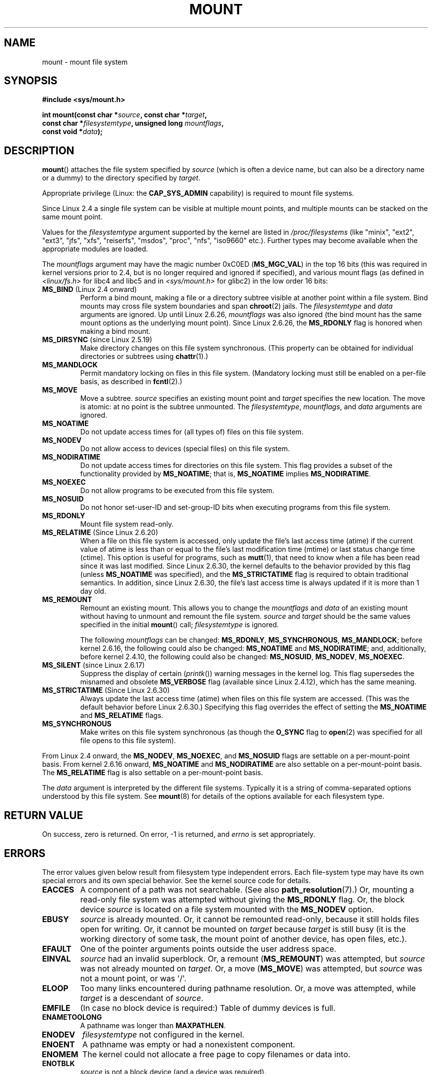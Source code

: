 .\" Hey Emacs! This file is -*- nroff -*- source.
.\"
.\" Copyright (C) 1993 Rickard E. Faith <faith@cs.unc.edu>
.\" and Copyright (C) 1994 Andries E. Brouwer <aeb@cwi.nl>
.\" and Copyright (C) 2002, 2005 Michael Kerrisk <mtk.manpages@gmail.com>
.\"
.\" Permission is granted to make and distribute verbatim copies of this
.\" manual provided the copyright notice and this permission notice are
.\" preserved on all copies.
.\"
.\" Permission is granted to copy and distribute modified versions of this
.\" manual under the conditions for verbatim copying, provided that the
.\" entire resulting derived work is distributed under the terms of a
.\" permission notice identical to this one.
.\"
.\" Since the Linux kernel and libraries are constantly changing, this
.\" manual page may be incorrect or out-of-date.  The author(s) assume no
.\" responsibility for errors or omissions, or for damages resulting from
.\" the use of the information contained herein.  The author(s) may not
.\" have taken the same level of care in the production of this manual,
.\" which is licensed free of charge, as they might when working
.\" professionally.
.\"
.\" Formatted or processed versions of this manual, if unaccompanied by
.\" the source, must acknowledge the copyright and authors of this work.
.\"
.\" Modified 1996-11-04 by Eric S. Raymond <esr@thyrsus.com>
.\" Modified 2001-10-13 by Michael Kerrisk <mtk.manpages@gmail.com>
.\"	Added note on historical behavior of MS_NOSUID
.\" Modified 2002-05-16 by Michael Kerrisk <mtk.manpages@gmail.com>
.\"	Extensive changes and additions
.\" Modified 2002-05-27 by aeb
.\" Modified 2002-06-11 by Michael Kerrisk <mtk.manpages@gmail.com>
.\"	Enhanced descriptions of MS_MOVE, MS_BIND, and MS_REMOUNT
.\" Modified 2004-06-17 by Michael Kerrisk <mtk.manpages@gmail.com>
.\" 2005-05-18, mtk, Added MNT_EXPIRE, plus a few other tidy-ups.
.\" 2008-10-06, mtk: move umount*() material into separate umount.2 page.
.\" 2008-10-06, mtk: Add discussion of namespaces.
.\"
.TH MOUNT 2 2010-09-10 "Linux" "Linux Programmer's Manual"
.SH NAME
mount \- mount file system
.SH SYNOPSIS
.nf
.B "#include <sys/mount.h>"
.sp
.BI "int mount(const char *" source ", const char *" target ,
.BI "          const char *" filesystemtype ", unsigned long " mountflags ,
.BI "          const void *" data );
.fi
.SH DESCRIPTION
.BR mount ()
attaches the file system specified by
.I source
(which is often a device name, but can also be a directory name
or a dummy) to the directory specified by
.IR target .

Appropriate privilege (Linux: the
.B CAP_SYS_ADMIN
capability) is required to mount file systems.

Since Linux 2.4 a single file system can be visible at
multiple mount points, and multiple mounts can be stacked
on the same mount point.
.\" Multiple mounts on same mount point: since 2.3.99pre7.

Values for the
.I filesystemtype
argument supported by the kernel are listed in
.I /proc/filesystems
(like "minix", "ext2", "ext3", "jfs", "xfs", "reiserfs",
"msdos", "proc", "nfs", "iso9660" etc.).
Further types may become available when the appropriate modules
are loaded.

The
.I mountflags
argument may have the magic number 0xC0ED (\fBMS_MGC_VAL\fP)
in the top 16 bits (this was required in kernel versions prior to 2.4, but
is no longer required and ignored if specified),
and various mount flags (as defined in \fI<linux/fs.h>\fP for libc4 and libc5
and in \fI<sys/mount.h>\fP for glibc2) in the low order 16 bits:
.\" FIXME 2.6.15 added flags for "shared subtree" functionality:
.\" MS_UNBINDABLE, MS_PRIVATE, MS_SHARED, MS_SLAVE
.\" These need to be documented on this page.
.\" See:
.\" Documentation/filesystems/sharedsubtree.txt
.\"
.\" http://lwn.net/Articles/159077/
.\"
.\" http://myweb.sudhaa.com:2022/~ram/sharedsubtree/paper/sharedsubtree.1.pdf
.\" Shared-Subtree Concept, Implementation, and Applications in Linux
.\" Al Viro viro@ftp.linux.org.uk
.\" Ram Pai linuxram@us.ibm.com
.\"
.\" http://foss.in/2005/slides/sharedsubtree1.pdf
.\" Shared Subtree Concept and Implementation in the Linux Kernel
.\" Ram Pai
.\"
.\" 2.6.25 Added MS_I_VERSION, which needs to be documented.
.\"
.TP
.BR MS_BIND " (Linux 2.4 onward)"
.\" since 2.4.0-test9
Perform a bind mount, making a file or a directory subtree visible at
another point within a file system.
Bind mounts may cross file system boundaries and span
.BR chroot (2)
jails.
The
.IR filesystemtype
and
.IR data
arguments are ignored.
Up until Linux 2.6.26,
.I mountflags
was also ignored
.\" with the exception of the "hidden" MS_REC mountflags bit
(the bind mount has the same mount options as
the underlying mount point).
Since Linux 2.6.26, the
.B MS_RDONLY
flag is honored when making a bind mount.
.TP
.BR MS_DIRSYNC " (since Linux 2.5.19)"
Make directory changes on this file system synchronous.
(This property can be obtained for individual directories
or subtrees using
.BR chattr (1).)
.TP
.B MS_MANDLOCK
Permit mandatory locking on files in this file system.
(Mandatory locking must still be enabled on a per-file basis,
as described in
.BR fcntl (2).)
.\" FIXME Say more about MS_MOVE
.TP
.B MS_MOVE
Move a subtree.
.I source
specifies an existing mount point and
.I target
specifies the new location.
The move is atomic: at no point is the subtree unmounted.
The
.IR filesystemtype ", " mountflags ", and " data
arguments are ignored.
.TP
.B MS_NOATIME
Do not update access times for (all types of) files on this file system.
.TP
.B MS_NODEV
Do not allow access to devices (special files) on this file system.
.TP
.B MS_NODIRATIME
Do not update access times for directories on this file system.
This flag provides a subset of the functionality provided by
.BR MS_NOATIME ;
that is,
.BR MS_NOATIME
implies
.BR MS_NODIRATIME .
.TP
.B MS_NOEXEC
Do not allow programs to be executed from this file system.
.\" (Possibly useful for a file system that contains non-Linux executables.
.\" Often used as a security feature, e.g., to make sure that restricted
.\" users cannot execute files uploaded using ftp or so.)
.TP
.B MS_NOSUID
Do not honor set-user-ID and set-group-ID bits when executing
programs from this file system.
.\" (This is a security feature to prevent users executing set-user-ID and
.\" set-group-ID programs from removable disk devices.)
.TP
.B MS_RDONLY
Mount file system read-only.
.\"
.\" FIXME Document MS_REC, available since 2.4.11.
.\" This flag has meaning in conjunction with MS_BIND and
.\" also with the shared subtree flags.
.TP
.BR MS_RELATIME " (Since Linux 2.6.20)"
When a file on this file system is accessed,
only update the file's last access time (atime) if the current value
of atime is less than or equal to the file's last modification time (mtime)
or last status change time (ctime).
This option is useful for programs, such as
.BR mutt (1),
that need to know when a file has been read since it was last modified.
Since Linux 2.6.30, the kernel defaults to the behavior provided
by this flag (unless
.BR MS_NOATIME
was specified), and the
.B MS_STRICTATIME
flag is required to obtain traditional semantics.
In addition, since Linux 2.6.30,
the file's last access time is always updated if it
is more than 1 day old.
.\" Matthew Garrett notes in the patch that added this behavior
.\" that this lets utilities such as tmpreaper (which deletes
.\" files based on last acces time) work correctly.
.TP
.B MS_REMOUNT
Remount an existing mount.
This allows you to change the
.I mountflags
and
.I data
of an existing mount without having to unmount and remount the file system.
.I source
and
.I target
should be the same values specified in the initial
.BR mount ()
call;
.I filesystemtype
is ignored.

The following
.I mountflags
can be changed:
.BR MS_RDONLY ,
.BR MS_SYNCHRONOUS ,
.BR MS_MANDLOCK ;
before kernel 2.6.16, the following could also be changed:
.B MS_NOATIME
and
.BR MS_NODIRATIME ;
and, additionally, before kernel 2.4.10, the following could also be changed:
.BR MS_NOSUID ,
.BR MS_NODEV ,
.BR MS_NOEXEC .
.TP
.BR MS_SILENT " (since Linux 2.6.17)"
Suppress the display of certain
.RI ( printk ())
warning messages in the kernel log.
This flag supersedes the misnamed and obsolete
.BR MS_VERBOSE
flag (available since Linux 2.4.12), which has the same meaning.
.TP
.BR MS_STRICTATIME " (Since Linux 2.6.30)"
Always update the last access time (atime) when files on this
file system are accessed.
(This was the default behavior before Linux 2.6.30.)
Specifying this flag overrides the effect of setting the
.BR MS_NOATIME
and
.BR MS_RELATIME
flags.
.TP
.B MS_SYNCHRONOUS
Make writes on this file system synchronous (as though
the
.B O_SYNC
flag to
.BR open (2)
was specified for all file opens to this file system).
.PP
From Linux 2.4 onward, the
.BR MS_NODEV ", " MS_NOEXEC ", and " MS_NOSUID
flags are settable on a per-mount-point basis.
From kernel 2.6.16 onward,
.B MS_NOATIME
and
.B MS_NODIRATIME
are also settable on a per-mount-point basis.
The
.B MS_RELATIME
flag is also settable on a per-mount-point basis.
.PP
The
.I data
argument is interpreted by the different file systems.
Typically it is a string of comma-separated options
understood by this file system.
See
.BR mount (8)
for details of the options available for each filesystem type.
.SH "RETURN VALUE"
On success, zero is returned.
On error, \-1 is returned, and
.I errno
is set appropriately.
.SH ERRORS
The error values given below result from filesystem type independent
errors.
Each file-system type may have its own special errors and its
own special behavior.
See the kernel source code for details.
.TP
.B EACCES
A component of a path was not searchable.
(See also
.BR path_resolution (7).)
Or, mounting a read-only file system was attempted without giving the
.B MS_RDONLY
flag.
Or, the block device
.I source
is located on a file system mounted with the
.B MS_NODEV
option.
.\" mtk: Probably: write permission is required for MS_BIND, with
.\" the error EPERM if not present; CAP_DAC_OVERRIDE is required.
.TP
.B EBUSY
.I source
is already mounted.
Or, it cannot be remounted read-only,
because it still holds files open for writing.
Or, it cannot be mounted on
.I target
because
.I target
is still busy (it is the working directory of some task,
the mount point of another device, has open files, etc.).
.TP
.B EFAULT
One of the pointer arguments points outside the user address space.
.TP
.B EINVAL
.I source
had an invalid superblock.
Or, a remount
.RB ( MS_REMOUNT )
was attempted, but
.I source
was not already mounted on
.IR target .
Or, a move
.RB ( MS_MOVE )
was attempted, but
.I source
was not a mount point, or was \(aq/\(aq.
.TP
.B ELOOP
Too many links encountered during pathname resolution.
Or, a move was attempted, while
.I target
is a descendant of
.IR source .
.TP
.B EMFILE
(In case no block device is required:)
Table of dummy devices is full.
.TP
.B ENAMETOOLONG
A pathname was longer than
.BR MAXPATHLEN .
.TP
.B ENODEV
.I filesystemtype
not configured in the kernel.
.TP
.B ENOENT
A pathname was empty or had a nonexistent component.
.TP
.B ENOMEM
The kernel could not allocate a free page to copy filenames or data into.
.TP
.B ENOTBLK
.I source
is not a block device (and a device was required).
.TP
.B ENOTDIR
.IR target ,
or a prefix of
.IR source ,
is not a directory.
.TP
.B ENXIO
The major number of the block device
.I source
is out of range.
.TP
.B EPERM
The caller does not have the required privileges.
.SH VERSIONS
The definitions of
.BR MS_DIRSYNC ,
.BR MS_MOVE ,
.BR MS_REC ,
.BR MS_RELATIME ,
and
.BR MS_STRICTATIME
were only added to glibc headers in version 2.12.
.\" FIXME: Definitions of the so-far-undocumented MS_UNBINDABLE, MS_PRIVATE,
.\"  MS_SHARED, and MS_SLAVE were (also) only added to glibc headers in 2.12.
.SH "CONFORMING TO"
This function is Linux-specific and should not be used in
programs intended to be portable.
.SH NOTES
The original
.B MS_SYNC
flag was renamed
.B MS_SYNCHRONOUS
in 1.1.69
when a different
.B MS_SYNC
was added to \fI<mman.h>\fP.
.LP
Before Linux 2.4 an attempt to execute a set-user-ID or set-group-ID program
on a file system mounted with
.B MS_NOSUID
would fail with
.BR EPERM .
Since Linux 2.4 the set-user-ID and set-group-ID bits are
just silently ignored in this case.
.\" The change is in patch-2.4.0-prerelease.
.SS Per-process Namespaces
Starting with kernel 2.4.19, Linux provides
per-process mount namespaces.
A mount namespace is the set of file system mounts that
are visible to a process.
Mount-point namespaces can be (and usually are)
shared between multiple processes,
and changes to the namespace (i.e., mounts and unmounts) by one process
are visible to all other processes sharing the same namespace.
(The pre-2.4.19 Linux situation can be considered as one in which
a single namespace was shared by every process on the system.)

A child process created by
.BR fork (2)
shares its parent's mount namespace;
the mount namespace is preserved across an
.BR execve (2).

A process can obtain a private mount namespace if:
it was created using the
.BR clone (2)
.BR CLONE_NEWNS
flag,
in which case its new namespace is initialized to be a
.I copy
of the namespace of the process that called
.BR clone (2);
or it calls
.BR unshare (2)
with the
.BR CLONE_NEWNS
flag,
which causes the caller's mount namespace to obtain a private copy
of the namespace that it was previously sharing with other processes,
so that future mounts and unmounts by the caller are invisible
to other processes (except child processes that the caller
subsequently creates) and vice versa.

The Linux-specific
.I /proc/PID/mounts
file exposes the list of mount points in the mount
namespace of the process with the specified ID; see
.BR proc (5)
for details.
.SH "SEE ALSO"
.BR umount (2),
.BR path_resolution (7),
.BR mount (8),
.BR umount (8)
.SH COLOPHON
This page is part of release 3.32 of the Linux
.I man-pages
project.
A description of the project,
and information about reporting bugs,
can be found at
http://www.kernel.org/doc/man-pages/.
